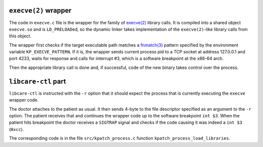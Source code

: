 ``execve(2)`` wrapper
---------------------

The code in ``execve.c`` file is the wrapper for the family of
`execve(2) <http://man7.org/linux/man-pages/man2/execve.2.html>`__
library calls. It is compiled into a shared object ``execve.so`` and
is ``LD_PRELOAD``\ ed, so the dynamic linker takes implementation of
the ``execve(2)``-like library calls from this object.

The wrapper first checks if the target executable path matches a
`fnmatch(3) <https://linux.die.net/man/3/fnmatch>`__ pattern specified by the environment
variable ``KP_EXECVE_PATTERN``. If it is, the wrapper sends current process pid to a 
TCP socket at address 127.0.0.1 and port 4233, waits for response and calls for
interrupt #3, which is a software breakpoint at the x86-64 arch.

Then the appropriate library call is done and, if successful, code of the new
binary takes control over the process.


.. _`libcare-ctl`: ../../docs/libcare-ctl.rst


``libcare-ctl`` part
-----------------------

``libcare-ctl`` is instructed with the ``-r`` option that it should expect
the process that is currently executing the ``execve`` wrapper code.

The doctor attaches to the patient as usual.
It then sends 4-byte to the file descriptor specified as an argument to the
``-r`` option. The patient receives that and continues the wrapper code up to
the software breakpoint ``int $3``. When the patient hits breakpoint the doctor
receives a ``SIGTRAP`` signal and checks if the code causing it was indeed a
``int $3`` (``0xcc``).

The corresponding code is in the file ``src/kpatch_process.c`` function
``kpatch_process_load_libraries``.
